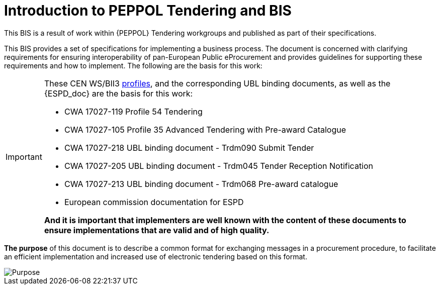 = Introduction to PEPPOL Tendering and BIS


This BIS is a result of work within {PEPPOL} Tendering workgroups and published as part of their specifications.

This BIS provides a set of specifications for implementing a business process. The document is concerned with clarifying requirements for ensuring interoperability of pan-European Public eProcurement and provides guidelines for supporting these requirements and how to implement. The following are the basis for this work:

****
[IMPORTANT]
====
These CEN WS/BII3 <<profiles, profiles>>, and the corresponding UBL binding documents, as well as the {ESPD_doc} are the basis for this work:

* CWA 17027-119 Profile 54 Tendering
* CWA 17027-105 Profile 35 Advanced Tendering with Pre-award Catalogue
* CWA 17027-218 UBL binding document - Trdm090 Submit Tender
* CWA 17027-205 UBL binding document - Trdm045 Tender Reception Notification
* CWA 17027-213 UBL binding document - Trdm068 Pre-award catalogue
* European commission documentation for ESPD

*And it is important that implementers are well known with the content of these documents to ensure implementations that are valid and of high quality.*
====
****



*The purpose* of this document is to describe a common format for exchanging messages in a procurement procedure, to facilitate an efficient implementation and increased use of electronic tendering based on this format.


image::purpose_peppol.png[Purpose, align="center"]
